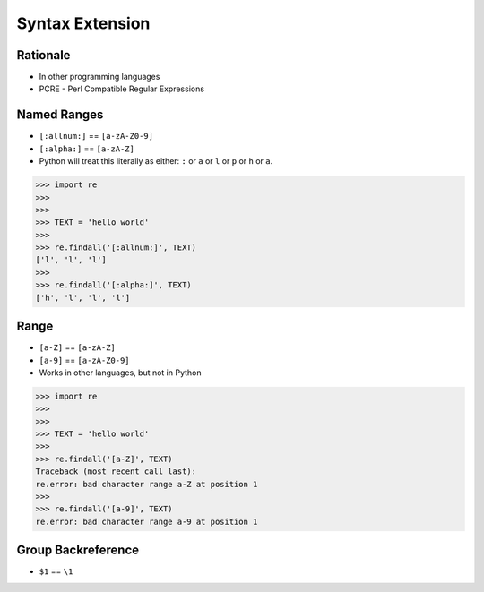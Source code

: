 Syntax Extension
================


Rationale
---------
* In other programming languages
* PCRE - Perl Compatible Regular Expressions


Named Ranges
------------
* ``[:allnum:]`` == ``[a-zA-Z0-9]``
* ``[:alpha:]`` == ``[a-zA-Z]``
* Python will treat this literally as either: ``:`` or ``a`` or ``l``
  or ``p`` or ``h`` or ``a``.

>>> import re
>>>
>>>
>>> TEXT = 'hello world'
>>>
>>> re.findall('[:allnum:]', TEXT)
['l', 'l', 'l']
>>>
>>> re.findall('[:alpha:]', TEXT)
['h', 'l', 'l', 'l']


Range
-----
* ``[a-Z]`` == ``[a-zA-Z]``
* ``[a-9]`` == ``[a-zA-Z0-9]``
* Works in other languages, but not in Python

>>> import re
>>>
>>>
>>> TEXT = 'hello world'
>>>
>>> re.findall('[a-Z]', TEXT)
Traceback (most recent call last):
re.error: bad character range a-Z at position 1
>>>
>>> re.findall('[a-9]', TEXT)
re.error: bad character range a-9 at position 1


Group Backreference
-------------------
* ``$1`` == ``\1``
